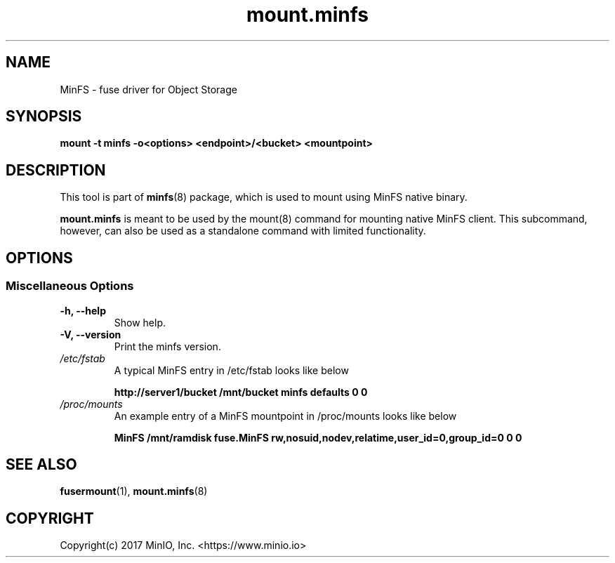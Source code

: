 .TH mount.minfs 8 "MinFS mount wrapper for Object Storage" "23 January 2017" "MinIO, Inc."
.SH NAME
MinFS \- fuse driver for Object Storage
.SH SYNOPSIS
.B mount -t minfs -o<options> <endpoint>/<bucket> <mountpoint>
.PP
.SH DESCRIPTION
This tool is part of \fBminfs\fR(8) package, which is used to mount using
MinFS native binary.

\fBmount.minfs\fR is meant to be used by the mount(8) command for mounting
native MinFS client. This subcommand, however, can also be used as a
standalone command with limited functionality.

.SH OPTIONS

.SS "Miscellaneous Options"
.PP
.TP

\fB\-h, \fB\-\-help\fR
Show help.
.TP
\fB\-V, \fB\-\-version\fR
Print the minfs version.

.PP
.TP
.I /etc/fstab
A typical MinFS entry in /etc/fstab looks like below

\fBhttp://server1/bucket  /mnt/bucket  minfs defaults   0  0\fR

.TP
.I /proc/mounts
An example entry of a MinFS mountpoint in /proc/mounts looks like below

\fBMinFS /mnt/ramdisk fuse.MinFS rw,nosuid,nodev,relatime,user_id=0,group_id=0 0 0\fR

.SH SEE ALSO
.nf
\fBfusermount\fR(1), \fBmount.minfs\fR(8)
\fR
.fi
.SH COPYRIGHT
.nf
Copyright(c) 2017 MinIO, Inc.  <https://www.minio.io>
\fR
.fi
